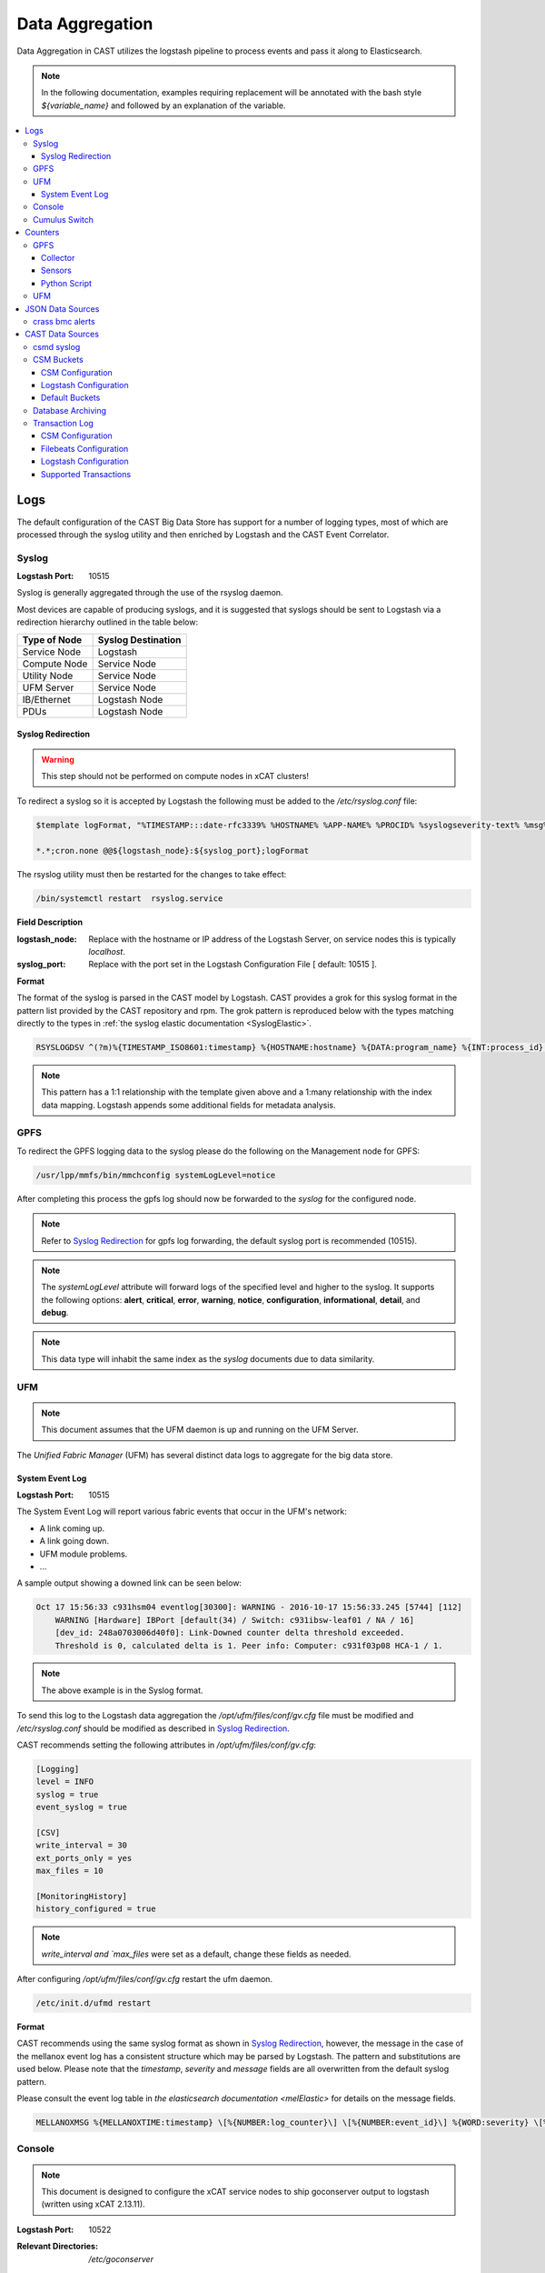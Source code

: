.. _CASTDataAgg:

Data Aggregation
================

Data Aggregation in CAST utilizes the logstash pipeline to process events and pass it along to 
Elasticsearch.

.. note:: In the following documentation, examples requiring replacement will be annotated with the 
    bash style `${variable_name}` and followed by an explanation of the variable.

.. contents::
    :local:

Logs
----

The default configuration of the CAST Big Data Store has support for a number of logging types,
most of which are processed through the syslog utility and then enriched by Logstash and 
the CAST Event Correlator.

.. TODO: Add more context?

.. _SyslogDataAgg:

Syslog
******

:Logstash Port: 10515

Syslog is generally aggregated through the use of the rsyslog daemon. 

Most devices are capable of producing syslogs, and it is suggested that syslogs should be sent
to Logstash via a redirection hierarchy outlined in the table below: 

+----------------+--------------------+
|  Type of Node  | Syslog Destination |
+================+====================+
|  Service Node  |    Logstash        |
+----------------+--------------------+
|  Compute Node  |    Service Node    |
+----------------+--------------------+
|  Utility Node  |    Service Node    |
+----------------+--------------------+
|   UFM Server   |    Service Node    | 
+----------------+--------------------+
|   IB/Ethernet  |    Logstash Node   | 
+----------------+--------------------+
|      PDUs      |    Logstash Node   | 
+----------------+--------------------+

Syslog Redirection
^^^^^^^^^^^^^^^^^^

.. warning:: This step should not be performed on compute nodes in xCAT clusters!

To redirect a syslog so it is accepted by Logstash the following must be added to the 
`/etc/rsyslog.conf` file:

.. code-block:: bash

    $template logFormat, "%TIMESTAMP:::date-rfc3339% %HOSTNAME% %APP-NAME% %PROCID% %syslogseverity-text% %msg%\n"
    
    *.*;cron.none @@${logstash_node}:${syslog_port};logFormat


The rsyslog utility must then be restarted for the changes to take effect:

.. code-block:: bash
   
   /bin/systemctl restart  rsyslog.service

**Field Description**

:logstash_node: Replace with the hostname or IP address of the Logstash Server, on service nodes 
    this is typically *localhost*.
:syslog_port: Replace with the port set in the Logstash Configuration File [ default: 10515 ]. 

**Format**

The format of the syslog is parsed in the CAST model by Logstash. CAST provides a grok for this 
syslog format in the pattern list provided by the CAST repository and rpm. The grok pattern is
reproduced below with the types matching directly to the types in 
:ref:`the syslog elastic documentation <SyslogElastic>`.

.. code-block:: bash

    RSYSLOGDSV ^(?m)%{TIMESTAMP_ISO8601:timestamp} %{HOSTNAME:hostname} %{DATA:program_name} %{INT:process_id} %{DATA:severity} %{GREEDYDATA:message}$

.. note:: This pattern has a 1:1 relationship with the template given above and a 1:many relationship with
        the index data mapping. Logstash appends some additional fields for metadata analysis.

GPFS 
****

To redirect the GPFS logging data to the syslog please do the following on the Management node for GPFS:

.. code-block:: bash

    /usr/lpp/mmfs/bin/mmchconfig systemLogLevel=notice

After completing this process the gpfs log should now be forwarded to the `syslog` for the configured node.

.. note:: Refer to `Syslog Redirection`_ for gpfs log forwarding, the default syslog port is recommended (10515).

.. note:: The `systemLogLevel` attribute will forward logs of the specified level and higher to the 
   syslog. It supports the following options: **alert**, **critical**, **error**, **warning**, 
   **notice**, **configuration**, **informational**, **detail**, and **debug**.

.. note:: This data type will inhabit the same index as the *syslog* documents due to data similarity.


.. _UFMLogsDataAgg:

UFM
***

.. note:: This document assumes that the UFM daemon is up and running on the UFM Server.

The `Unified Fabric Manager` (UFM) has several distinct data logs to aggregate for the big data store.

System Event Log
^^^^^^^^^^^^^^^^

:Logstash Port: 10515

.. :Configuration Script: `/opt/ibm/csm/bigdata/DataAggregators/config_scripts/ufm_config.sh`

The System Event Log will report various fabric events that occur in the UFM's network: 

*  A link coming up.
*  A link going down.
*  UFM module problems.
*  ...

A sample output showing a downed link can be seen below:

.. code-block:: none

    Oct 17 15:56:33 c931hsm04 eventlog[30300]: WARNING - 2016-10-17 15:56:33.245 [5744] [112] 
        WARNING [Hardware] IBPort [default(34) / Switch: c931ibsw-leaf01 / NA / 16] 
        [dev_id: 248a0703006d40f0]: Link-Downed counter delta threshold exceeded. 
        Threshold is 0, calculated delta is 1. Peer info: Computer: c931f03p08 HCA-1 / 1.


.. note:: The above example is in the Syslog format.

To send this log to the Logstash data aggregation the `/opt/ufm/files/conf/gv.cfg` file must be 
modified and `/etc/rsyslog.conf` should be modified as described in `Syslog Redirection`_.

.. TODO 
.. To modify `/opt/ufm/files/conf/gv.cfg` for System Event Log redirection execute the 
.. `/opt/ibm/csm/bigdata/DataAggregators/config_scripts/ufm_config.sh` script on the UFM Server.
.. The config file may be changed by providing a full file path in the script execution.

CAST recommends setting the following attributes in `/opt/ufm/files/conf/gv.cfg`:

.. code-block:: none

    [Logging]
    level = INFO
    syslog = true
    event_syslog = true

    [CSV]
    write_interval = 30
    ext_ports_only = yes
    max_files = 10

    [MonitoringHistory]
    history_configured = true


.. note:: `write_interval and `max_files` were set as a default, change these fields as needed.

After configuring `/opt/ufm/files/conf/gv.cfg` restart the ufm daemon.

.. code-block:: none

    /etc/init.d/ufmd restart

**Format**

CAST recommends using the same syslog format as shown in `Syslog Redirection`_, however, the message
in the case of the mellanox event log has a consistent structure which may be parsed by Logstash.
The pattern and substitutions are used below. Please note that the *timestamp*, *severity* and
*message* fields are all overwritten from the default syslog pattern.

Please consult the event log table in `the elasticsearch documentation <melElastic>` for details on
the message fields.

.. code-block:: bash

    MELLANOXMSG %{MELLANOXTIME:timestamp} \[%{NUMBER:log_counter}\] \[%{NUMBER:event_id}\] %{WORD:severity} \[%{WORD:event_type}\] %{WORD:category} %{GREEDYDATA:message}

.. _ConsoleDataAggregator:

Console
*******

.. note:: This document is designed to configure the xCAT service nodes to ship goconserver output to logstash 
    (written using xCAT 2.13.11).

:Logstash Port: 10522

:Relevant Directories:
    | `/etc/goconserver`

CSM recommends using the goconserver bundled in the xCAT dependencies and documented in xCat-GoConserver_.
A limited configuration guide is provided below, but for gaps or more details please refer to the 
the xCAT read the docs.

1. Install the goconserver and start it:

.. code-block:: bash
    
    yum install goconserver
    systemctl stop conserver.service
    makegocons

2. Configure the `/etc/goconserver` to send messages to the Logstash server associated with the 
    service node (generally localhost):

.. code-block:: YAML

    # For options above this line refer to the xCAT read-the-docs
    logger:
        tcp:
            - name: Logstash
              host: <Logstash-Server>
              port: 10522             # This is the port in the sample configuration.
              timeout: 3              # Default timeout time.


3. Restart the goconserver:

.. code-block:: bash
    
    service goconserver restart

**Format**

The goconserver will now start sending data to the Logstash server in the form of JSON messages:

.. code-block:: javascript
    
    {
        "type"    : "console"
        "message" : "c650f04p23 login: jdunham"
        "node"    : "c650f04p23"
        "date"    : "2018-05-08T09:49:36.530886-04"
    }

The CAST logstash filter then mutates this data to properly store it in the elasticsearch backing 
store:

+--------+------------+
| Field  | New Field  | 
+========+============+
| node   | hostname   |
+--------+------------+
| date   | @timestamp |
+--------+------------+


Cumulus Switch
**************

.. attention:: The CAST documentation was written using Cumulus Linux 3.5.2, please ensure the switch
    is at this level or higher.

Cumulus switch logging is performed through the usage of the rsyslog service. CAST recommends placing
Cumulus logging in the *syslog-log* indices at this time. 

Configuration of the logging on the switch can be achieved through the *net* command:

.. code-block:: bash

   net add syslog host ipv4 ${logstash_node} port tcp ${syslog_port}
   net commit 

This command will populate the  */etc/rsyslog.d/11-remotesyslog.conf* file with a rule to
export the syslog to the supplied hostname and port. If using the default CAST syslog configuration
this file will need to be modified to have the CAST syslog template:

.. code-block:: bash

    vi /etc/rsyslog.d/11-remotesyslog.conf
        
        $template logFormat, "%TIMESTAMP:::date-rfc3339% %HOSTNAME% %APP-NAME% %PROCID% %syslogseverity-text% %msg%\n"
        *.*;cron.none @@${logstash_node}:${syslog_port};logFormat
    sudo service rsyslog restart


.. note:: For more configuration details please refer to the official `Cumulus Linux User Guide`_.


Counters
--------

The default configuration of the CAST Big Data Store has support for a number of counter types,
most of which are processed through Logstash and the CAST Event Correlator.

GPFS
****

In order to collect counters from the GPFS file system CAST leverages the zimon utility. A python
script interacting with this utility is provided in the `ibm-csm-bds-*.noarch.rpm`.

The following document assumes that the cluster's service nodes be running the `pmcollector`
service and any nodes requiring metrics be running `pmsensors`.


.. _zimon.collector:

Collector
^^^^^^^^^

:rpms: * `gpfs.gss.pmcollector.ppc64le` (Version 5.0 or greater)
       * `gpfs.base.ppc64le`  (Version 5.0 or greater)
:config: `/opt/IBM/zimon/ZIMonCollector.cfg`

In the CAST architecture a `pmcollector` should be run on each of the service node in federated mode.
To configure federated mode on the collector add all of the nodes configured as collectors to the
*/opt/IBM/zimon/ZIMonCollector.cfg* this configuration should be then propagated to all of the
collector nodes in the cluster.

.. code-block:: none

    peers = {
        host = "collector1"
        port = "9085"
    },
    {
        host = "collector2"
        port = "9085"
    },
    {
        host = "collector3"
        port = "9085"
    }

After configuring the collector start and enable the pmcollectors.

.. code-block:: bash

    systemctl start pmcollector
    systemctl enable pmcollector

Sensors
^^^^^^^

:RPMs: `gpfs.gss.pmsensors.ppc64le` (Version 5.0 or greater)
:Config: `/opt/IBM/zimon/ZIMonSensors.cfg`

It is recommended to use the GPFS managed configuration file through use of the `mmperfmon` command.
Before setting the node to do performance monitoring it's recommended that at least the following
command be run:

.. code-block:: bash

   /usr/lpp/mmfs/bin/mmperfmon config generate --collectors ${collectors}
   /usr/lpp/mmfs/bin/mmperfmon config update GPFSNode.period=0

It's recommended to specify at least two collectors defined in the `zimon.collector`_ section of this
document. The `pmsensor` service will attempt to distribute the load and account for failover in 
the event of a downed collector.

After generating the sensor configuration the nodes must then be set to `perfmon`:

.. code-block:: bash

   $ /usr/lpp/mmfs/bin/mmchnode --perfmon -N ${nodes}

Assuming `/opt/IBM/zimon/ZIMonSensors.cfg` has been properly distributed the sensors may then
be started on the nodes.

.. code-block:: bash

    $ systemctl start pmsensors
    $ systemctl enable pmsensors

.. attention:: To detect failures of the power hardware the following must be prepared on the 
   management node of the GPFS cluster.

.. code-block:: bash
   
   $ vi /var/mmfs/mmsysmon/mmsysmonitor.conf
        [general]
        powerhw_enabled=True
   
   $ mmsysmoncontrol restart


Python Script
^^^^^^^^^^^^^

:CAST RPM: `ibm-csm-bds-*.noarch.rpm`
:Script Location: `/opt/ibm/csm/bigdata/data-aggregators/zimonCollector.py`
:Dependencies: `gpfs.base.ppc64le`  (Version 5.0 or greater)

CAST provides a script for easily querying zimon, then sending the results to Big Data Store.
The `zimonCollector.py` python script leverages the python interface to zimon bundled in the 
`gpfs.base` rpm. The help output for this script is duplicated below:

.. code-block:: none

    A tool for extracting zimon sensor data from a gpfs collector node and shipping it in a json 
    format to logstash. Intended to be run from a cron job.

    Options:
    Flag                              | Description < default >
    ==================================|============================================================
    -h, --help                        | Displays this message.
    --collector <host>                | The hostname of the gpfs collector. <127.0.0.1>
    --collector-port <port>           | The collector port for gpfs collector. <9084>
    --logstash <host>                 | The logstash instance to send the JSON to. <127.0.0.1>
    --logstash-port <port>            | The logstash port to send the JSON to. <10522>
    --bucket-size <int>               | The size of the bucket accumulation in seconds. <60>
    --num-buckets <int>               | The number of buckets to retrieve in the query. <10>
    --metrics <Metric1[,Metric2,...]> | A comma separated list of zimon sensors to get metrics from.
                                      |  <cpu_system,cpu_user,mem_active,gpfs_ns_bytes_read,
                                      |      gpfs_ns_bytes_written,gpfs_ns_tot_queue_wait_rd,
                                      |      gpfs_ns_tot_queue_wait_wr>


CAST expects this script to be run from a service node configured for both logstash and zimon collection.
In this release this script need only be executed on one service node in the cluster to gather sensor data.

The recommended cron configuration for this script is as follows:

.. code-block:: bash

   */10 * * * * /opt/ibm/csm/bigdata/data-aggregators/zimonCollector.py

The output of this script is a newline delimited list of JSON designed for easy ingestion by the 
logstash pipeline. A sample from the default script configuration is as follows:

.. code-block:: javascript

    {
        "type": "zimon",
        "source": "c650f99p06",
        "data": {
          "gpfs_ns_bytes_written": 0,
          "mem_active": 1769963,
          "cpu_system": 0.015,
          "cpu_user": 0.004833,
          "gpfs_ns_tot_queue_wait_rd": 0,
          "gpfs_ns_bytes_read": 0,
          "gpfs_ns_tot_queue_wait_wr": 0
        },
        "timestamp": 1529960640
    }

In the default configuration of this script records will be shipped as `JSONDataSources`_.


UFM
***

:CAST RPM: `ibm-csm-bds-*.noarch.rpm`
:Script Location: `/opt/ibm/csm/bigdata/data-aggregators/ufmCollector.py`

CAST provides a python script to gather UFM counter data. The script is intended to be run
from either a service node running logstash or the UFM node as a cron job. A description of 
the script from the help functionality is reproduced below:

.. code-block:: none

 Purpose: Simple script that is packaged with BDS. Can be run individually and
 independantly when ever called upon.

 Usage:
 - Run the program.
   - pass in parameters.
      - REQUIRED [--ufm] : This tells program where UFM is (an IP address)
      - REQUIRED [--logstash] : This tells program where logstash is (an IP address)
      - OPTIONAL [--logstash-port] : This specifies the port for logstash
      - OPTIONAL [--ufm_restAPI_args-attributes] : attributes for ufm restAPI
        - CSV
          Example:
            - Value1
            - Value1,Value2
      - OPTIONAL [--ufm_restAPI_args-functions] : functions for ufm restAPI
        - CSV
      - OPTIONAL [--ufm_restAPI_args-scope_object] : scope_object for ufm restAPI
        - single string
      - OPTIONAL [--ufm_restAPI_args-interval] : interval for ufm restAPI
        - int
      - OPTIONAL [--ufm_restAPI_args-monitor_object] : monitor_object for ufm restAPI
        - single string
      - OPTIONAL [--ufm_restAPI_args-objects] : objects for ufm restAPI
        - CSV
      FOR ALL ufm_restAPI related arguments:
        - see ufm restAPI for documentation
        - json format
        - program provides default value if no user provides


The recommended cron configuration for this script is as follows:

.. code-block:: bash

   */10 * * * * /opt/ibm/csm/bigdata/data-aggregators/ufmCollector.py

The output of this script is a newline delimited list of JSON designed for easy ingestion by the 
logstash pipeline. A sample from the default script configuration is as follows:

.. code-block:: javascript

    {
        "type": "counters-ufm",
        "source": "port2",
        "statistics": {
           ... 
        },
        "timestamp": 1529960640
    }

In the default configuration of this script records will be shipped as `JSONDataSources`_.

.. _JSONDataSources:

JSON Data Sources
-----------------

:Logstash Port: 10522
:Required Field: `type`
:Recommended Fields: `timestamp`

.. attention:: This section is currently a work in progress.

CAST recommends JSON data sources be shipped to Logstash to leverage the batching and data enrichment
tool. The default logstash configuration shipped with CAST will designate port `10522`. JSON shipped
to this port should have the `type` field specified. This `type` field will be used in defining the
name of the index.

Data Aggregators shipping to this port will generate indices with the following name format:
`cast-%{type}-%{+YYYY.MM.dd}`

crass bmc alerts
****************

While not bundled with CAST the crass daemon is used to monitor BMC events and counters.
The following document is written assuming you have access to an `ibm-crassd-*.ppc64le` rpm.

1. Install the rpm:

.. code-block:: bash

   yum install -y ibm-crassd-*.ppc64le.rpm 

2. Edit the configuration file located at `/opt/ibm/ras/etc/ibm-crassd.config`:

This file neds the `[logstash]` configuration section configured and  `logstash=True` in
the `[notify]` section.

3. Start crassd:

.. code-block:: bash

   systemctl start ibm-crassd

.. attention:: The above section is a limited rundown of crassd configuration, for greater detail
    consult the official documentation for crassd.
  

CAST Data Sources
-----------------

csmd syslog
***********

:Logstash Port: 10515

CAST has enabled the boost syslog utility through use of the *csmd* configuration file.

.. code-block:: bash
    
    "csm" : {
        ...
        "log" : {
            ... 
            "sysLog" : true,
            "server" : "127.0.0.1",
            "port"   : "514"
        }
        ...
    }

By default enabling syslog will write to the localhost syslog port using UDP. The target may
be changed by the *server* and *port* options.

The syslog will follow the *RFC 3164* syslog protocol. After being filtered through the 
`Syslog Redirection`_ template the log will look something like this:

.. code-block:: bash

    2018-05-17T11:17:32-04:00 c650f03p37-mgt CAST - debug     csmapi TIMING: 1525910812,17,2,1526570252507364568,1526570252508039085,674517
    2018-05-17T11:17:32-04:00 c650f03p37-mgt CAST - info     csmapi [1525910812]; csm_allocation_query_active_all end
    2018-05-17T11:17:32-04:00 c650f03p37-mgt CAST - info     csmapi CSM_CMD_allocation_query_active_all[1525910812]; Client Recv; PID: 14921; UID:0; GID:0

These logs will then stored in the *cast-log-syslog* index using the default CAST configuration.

CSM Buckets
***********

:Logstash Port: 10522

CSM provides a mechanism for running buckets to aggregate environmental and counter data from 
a variety of sources in the cluster. This data will be aggregated and shipped by the CSM 
aggregator to a logstash server (typically the local logstash server).


Each run of a bucket will be encapsulated in a JSON document with the following pattern:

.. code-block:: javascript

    {
        "type": "type-of-record",
        "source": "source-of-record",
        "timestamp": "timestamp-of-record",
        "data": {
            ...
        }
    }

:type:  The type of the bucket, used to determine the appropriate index.
:source: The source of the bucket run (typically a hostname, but can depend on the bucket).
:timestamp: The timestamp of the collection
:data: The actual data from the bucket run.

.. note:: Each JSON document is newline delimited.

CSM Configuration
^^^^^^^^^^^^^^^^^

In the aggregator configuration file the following must be configured to enable this feature:

.. code-block:: javascript
    
    "bds" : {
        "host" : "__LOGSTASH_IP__"
        "port" : 10522
    }

:host: The hostname the logstash server is configured on.
:port: A tcp port capable of receiving a JSON encoded message. `10522` is the default port in CAST
    logstash configuration files.

This will ship the environmental data to the specified ip and port. Officially CAST suggests the
use of logstash for this feature and suggests targeting the local logstash instance running on the
service node.

.. attention:: For users not employing logstash in their solution the output of this feature is
   a newline delimited list of JSON documents formatted as seen above.

Logstash Configuration
^^^^^^^^^^^^^^^^^^^^^^

CAST uses a generic port (`10522`) for processing data matching the `JSONDataSources`_ pattern. 
The default logstash configuration file specifies the following in the `input` section of the
configuration file:

.. code-block:: none
    
    tcp {
        port => 10522
        codec => "json"
    }

Default Buckets
^^^^^^^^^^^^^^^

CSM supplies several default buckets for environmental collection:

+-------------+----------+-----------------------------------------------+
| Bucket Type | Source   | Description                                   |
+=============+==========+===============================================+
| csm-env-gpu | Hostname | Environmental counters about the node's GPUs. |
+-------------+----------+-----------------------------------------------+

.. _DataArchiving:

Database Archiving
******************

:Logstash Port: 10523
:Script Location: /opt/ibm/csm/db/csm_db_history_archive.sh
:Script RPM: `csm-csmdb-*.rpm`

CAST supplies a command line utility for archiving the contents of the CSM database history tables. 
When run the utility (`csm_db_history_archive.sh`) will append to a daily JSON dump file 
(`<table>.archive.<YYYY>-<MM>-<DD>.json`) the contents of all history tables and the RAS event 
action table. The content appended is the next `n` records without a archive time as provided to 
the command line utility.Any records archived in this manner are then marked with an archive time 
for their eventual removal from the database. The utility should be executed on the node running
the CSM Postgres database.

Each row archived in this way will be converted to a JSON document with the following pattern:

.. code-block:: javascript
    
    { 
        "type": "db-<table-name>", 
        "data": { "<table-row-contents>" } 
    } 

:type: The table in the database, converted to index in default configuration.
:data: Encapsulates the row data.

CAST recommends the use of a cron job to run this archival. The following sample runs every 
five minutes, gathers up to 100 unarchived records from the csmdb tables, then appends the JSON
formatted records to the daily dump file in the `/var/log/ibm/csm/archive` directory.

.. code-block:: bash

   $ crontab -e 
    */5 * * * * /opt/ibm/csm/db/csm_db_history_archive.sh -d csmdb -n 100 -t /var/log/ibm/csm/archive

CAST recommends ingesting this data through the `filebeats`_ utility. A sample log configuration is 
given below:

.. code-block:: YAML

    filebeat.prospectors:
    - type: log 
      enabled: true
      paths:
        - "/var/log/ibm/csm/archive/*.json"
      # CAST recommends tagging all filebeats input sources.
      tags: ["archive"]

.. note:: For the sake of brevity further filebeats configuration documentation will be omitted. 
    Please refer to the `filebeats`_ documentation for more details.

To configure logstash to ingest the archives the `beats` input plugin must be used, CAST recommends
port `10523` for ingesting `beats` records as shown below:

.. code-block:: none

    input
    {
        beats { 
            port => 10523
            codec=>"json"
        }
    }
    filter
    {
        mutate {
            remove_field => [ "beat", "host", "source", "offset", "prospector"]
        }
    }
    output
    {
        elasticsearch { 
            hosts => [<elastic-server>:<port>]
            index => "cast-%{type}-%{+YYYY.MM.dd}"
            http_compression =>true
            document_type => "_doc"
        }
    }

In this sample configuration the archived history will be stored in the *cast-db-<table_name>* indices.

Transaction Log
***************

:Logstash Port:  10523 

.. note:: CAST only ships the transaction log to a local file, a utility such as Filebeats or
    a local Logstash service would be needed to ship the log to a Big Data Store.

CAST offers a transaction log for select CSM API events. Today the following events are tracked:

* Allocation create/delete/update
* Allocation step begin/end

This transaction log represents a set of events that may be assembled to create the current state of
an event in a Big Data Store. 

In the CSM design these transactions are intended to be stored in a single elasticsearch index
each transaction should be identified by a `uid` in the index.

CSM Configuration
^^^^^^^^^^^^^^^^^

To enable the transaction logging mechanism the following configuration settings must be specified
in the CSM master configuration file:

.. code-block:: javascript

    "log" :
    {
        "transaction"                : true,
        "transaction_file"           : "/var/log/ibm/csm/csm_transaction.log",
        "transaction_rotation_size"  : 1000000000,
         "allocation"                : true,
         "allocation_file"           : "/var/log/ibm/csm/csm_allocation_metrics.log",
         "allocation_rotation_size"  : 1000000000
    }

.. TODO Should this be duplicated here?
:transaction: Enables the mechanism transaction log mechanism. 
:transaction_file: Specifies the location the transaction log will be saved to.
:transaction_rotation_size: The size of the file (in bytes) to rotate the log at.

:allocation: Enables the mechanism allocation metrics log mechanism. 
:allocation_file: Specifies the location the allocation metrics log will be saved to.
:allocation_rotation_size: The size of the file (in bytes) to rotate the log at.

Each transaction record will follow the following pattern:

.. code-block:: javascript
    
    { 
        "type": "<transaction-type>", 
        "data": { <table-row-contents>},
        "traceid":<traceid-api>,
        "uid": <unique-id>
    }

:type: The type of the transaction, converted to index in default configuration.
:data: Encapsulates the transactional data.
:traceid: The API's trace id as used in the CSM API trace functionality.
:uid: A unique identifier for the record in the elasticsearch index.

Allocation metrics will match the following pattern:

.. code-block:: javascript

    { 
        "type": "<metric-type>", 
        "data": { <metric data> },
    }

:type: The type of the allocation metric, converted to index in default configuration.
:data: Encapsulates the allocation metric data.


Filebeats Configuration
^^^^^^^^^^^^^^^^^^^^^^^

CAST recommends ingesting this data through the `filebeats`_ utility. A sample log configuration is 
given below:

.. code-block:: YAML

    filebeat.prospectors:
    - type: log
      enabled: true
      paths:
        - /var/log/ibm/csm/csm_transaction.log
      tags: ["transaction"]

.. note:: For the sake of brevity further filebeats configuration documentation will be omitted. 
    Please refer to the `filebeats`_ documentation for more details.

.. warning:: Filebeats has some difficulty with rollover events.

Logstash Configuration
^^^^^^^^^^^^^^^^^^^^^^

To configure logstash to ingest the archives the `beats` input plugin must be used, CAST recommends
port `10523` for ingesting `beats` records. Please note that this configuration only creates one
index for each transaction log type, this is to prevent transactions that span days from duplicating
logs.

.. code-block:: none

    input
    {
        beats { 
            port => 10523
            codec=>"json"
        }
    }
    filter
    {
        mutate {
            remove_field => [ "beat", "host", "source", "offset", "prospector"]
        }
    }
    output
    {
        elasticsearch { 
            hosts => [<elastic-server>:<port>]
            action => "update"
            index => "cast-%{type}"
            http_compression =>true
            doc_as_upsert => true
            document_id => "%{uid}"
            document_type => "_doc"
        }
    }

The resulting indices for this configuration will be one per transaction type with each document 
corresponding to the current state of a set of transactions.


Supported Transactions
^^^^^^^^^^^^^^^^^^^^^^

The following transactions currently tracked by CSM are as follows:

+-----------------+---------------------------+-------------------------------------------------------------+
| `type`          | `uid`                     | `data`                                                      |
+=================+===========================+=============================================================+
| allocation      | <allocation_id>           | Superset of `csmi_allocation_t`.                            |
|                 |                           | Adds `running-start-timestamp` and `running-end-timestamp`. |
|                 |                           | Failed allocation creates have special `state`: `reverted`. |
+-----------------+---------------------------+-------------------------------------------------------------+
| allocation-step | <allocation_id>-<step_id> | Direct copy of `csmi_allocation_step_t`.                    |
+-----------------+---------------------------+-------------------------------------------------------------+


.. Links
.. _xCat-GoConserver: http://xcat-docs.readthedocs.io/en/stable/advanced/goconserver/
.. _Cumulus Linux User Guide:  https://docs.cumulusnetworks.com/display/DOCS/Cumulus+Linux+User+Guide
.. _filebeats: https://www.elastic.co/guide/en/beats/filebeat/current/filebeat-getting-started.html
